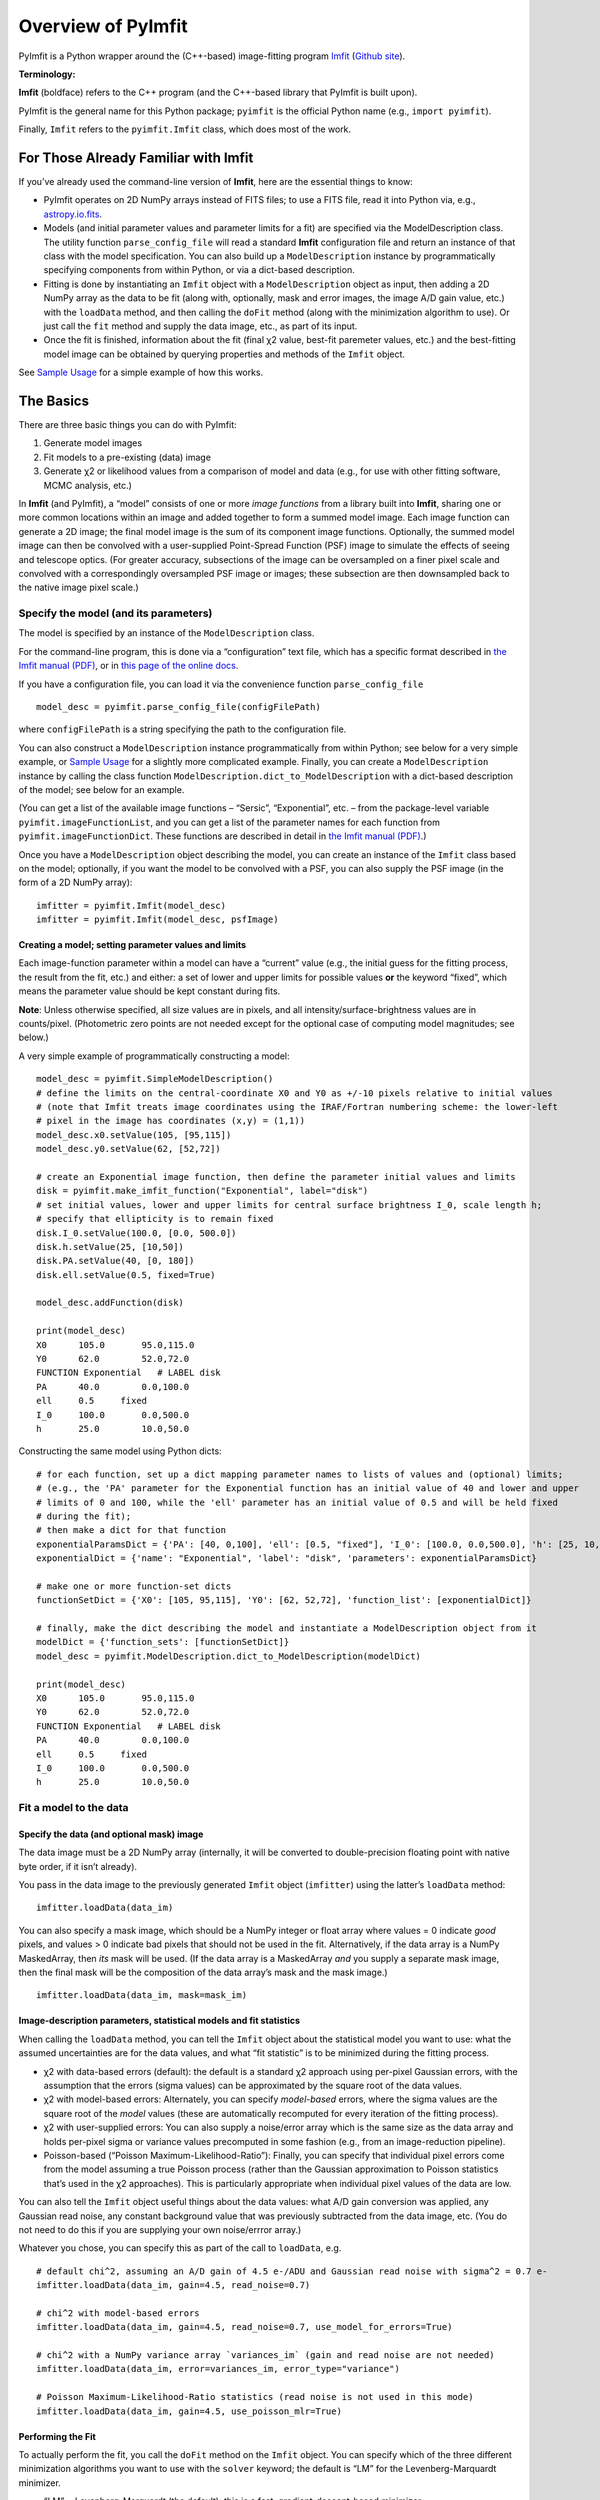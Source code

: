 Overview of PyImfit
===================

PyImfit is a Python wrapper around the (C++-based) image-fitting program
`Imfit <https://www.mpe.mpg.de/~erwin/code/imfit>`__ (`Github
site <https://github.com/perwin/imfit>`__).

**Terminology:**

**Imfit** (boldface) refers to the C++ program (and the C++-based
library that PyImfit is built upon).

PyImfit is the general name for this Python package; ``pyimfit`` is the
official Python name (e.g., ``import pyimfit``).

Finally, ``Imfit`` refers to the ``pyimfit.Imfit`` class, which does
most of the work.

For Those Already Familiar with Imfit
-------------------------------------

If you’ve already used the command-line version of **Imfit**, here are
the essential things to know:

-  PyImfit operates on 2D NumPy arrays instead of FITS files; to use a
   FITS file, read it into Python via, e.g.,
   `astropy.io.fits <http://docs.astropy.org/en/stable/io/fits/>`__.

-  Models (and initial parameter values and parameter limits for a fit)
   are specified via the ModelDescription class. The utility function
   ``parse_config_file`` will read a standard **Imfit** configuration
   file and return an instance of that class with the model
   specification. You can also build up a ``ModelDescription`` instance
   by programmatically specifying components from within Python, or via
   a dict-based description.

-  Fitting is done by instantiating an ``Imfit`` object with a
   ``ModelDescription`` object as input, then adding a 2D NumPy array as
   the data to be fit (along with, optionally, mask and error images,
   the image A/D gain value, etc.) with the ``loadData`` method, and
   then calling the ``doFit`` method (along with the minimization
   algorithm to use). Or just call the ``fit`` method and supply the
   data image, etc., as part of its input.

-  Once the fit is finished, information about the fit (final χ2 value,
   best-fit paremeter values, etc.) and the best-fitting model image can
   be obtained by querying properties and methods of the ``Imfit``
   object.

See `Sample Usage <./sample_usage.html>`__ for a simple example of how
this works.

The Basics
----------

There are three basic things you can do with PyImfit:

1. Generate model images

2. Fit models to a pre-existing (data) image

3. Generate χ2 or likelihood values from a comparison of model and data
   (e.g., for use with other fitting software, MCMC analysis, etc.)

In **Imfit** (and PyImfit), a “model” consists of one or more *image
functions* from a library built into **Imfit**, sharing one or more
common locations within an image and added together to form a summed
model image. Each image function can generate a 2D image; the final
model image is the sum of its component image functions. Optionally, the
summed model image can then be convolved with a user-supplied
Point-Spread Function (PSF) image to simulate the effects of seeing and
telescope optics. (For greater accuracy, subsections of the image can be
oversampled on a finer pixel scale and convolved with a correspondingly
oversampled PSF image or images; these subsection are then downsampled
back to the native image pixel scale.)

Specify the model (and its parameters)
~~~~~~~~~~~~~~~~~~~~~~~~~~~~~~~~~~~~~~

The model is specified by an instance of the ``ModelDescription`` class.

For the command-line program, this is done via a “configuration” text
file, which has a specific format described in `the Imfit manual
(PDF) <https://www.mpe.mpg.de/~erwin/resources/imfit/imfit_howto.pdf>`__,
or in `this page of the online
docs <https://imfit.readthedocs.io/en/latest/config_file_format.html>`__.

If you have a configuration file, you can load it via the convenience
function ``parse_config_file``

::

   model_desc = pyimfit.parse_config_file(configFilePath)

where ``configFilePath`` is a string specifying the path to the
configuration file.

You can also construct a ``ModelDescription`` instance programmatically
from within Python; see below for a very simple example, or `Sample
Usage <./sample_usage.html>`__ for a slightly more complicated example.
Finally, you can create a ``ModelDescription`` instance by calling the
class function ``ModelDescription.dict_to_ModelDescription`` with a
dict-based description of the model; see below for an example.

(You can get a list of the available image functions – “Sersic”,
“Exponential”, etc. – from the package-level variable
``pyimfit.imageFunctionList``, and you can get a list of the parameter
names for each function from ``pyimfit.imageFunctionDict``. These
functions are described in detail in `the Imfit manual
(PDF) <https://www.mpe.mpg.de/~erwin/resources/imfit/imfit_howto.pdf>`__.)

Once you have a ``ModelDescription`` object describing the model, you
can create an instance of the ``Imfit`` class based on the model;
optionally, if you want the model to be convolved with a PSF, you can
also supply the PSF image (in the form of a 2D NumPy array):

::

   imfitter = pyimfit.Imfit(model_desc)
   imfitter = pyimfit.Imfit(model_desc, psfImage)

Creating a model; setting parameter values and limits
^^^^^^^^^^^^^^^^^^^^^^^^^^^^^^^^^^^^^^^^^^^^^^^^^^^^^

Each image-function parameter within a model can have a “current” value
(e.g., the initial guess for the fitting process, the result from the
fit, etc.) and either: a set of lower and upper limits for possible
values **or** the keyword “fixed”, which means the parameter value
should be kept constant during fits.

**Note**: Unless otherwise specified, all size values are in pixels, and
all intensity/surface-brightness values are in counts/pixel.
(Photometric zero points are not needed except for the optional case of
computing model magnitudes; see below.)

A very simple example of programmatically constructing a model:

::

   model_desc = pyimfit.SimpleModelDescription()
   # define the limits on the central-coordinate X0 and Y0 as +/-10 pixels relative to initial values
   # (note that Imfit treats image coordinates using the IRAF/Fortran numbering scheme: the lower-left
   # pixel in the image has coordinates (x,y) = (1,1))
   model_desc.x0.setValue(105, [95,115])
   model_desc.y0.setValue(62, [52,72])

   # create an Exponential image function, then define the parameter initial values and limits
   disk = pyimfit.make_imfit_function("Exponential", label="disk")
   # set initial values, lower and upper limits for central surface brightness I_0, scale length h;
   # specify that ellipticity is to remain fixed
   disk.I_0.setValue(100.0, [0.0, 500.0])
   disk.h.setValue(25, [10,50])
   disk.PA.setValue(40, [0, 180])
   disk.ell.setValue(0.5, fixed=True)

   model_desc.addFunction(disk)

   print(model_desc)
   X0      105.0       95.0,115.0
   Y0      62.0        52.0,72.0
   FUNCTION Exponential   # LABEL disk
   PA      40.0        0.0,100.0
   ell     0.5     fixed
   I_0     100.0       0.0,500.0
   h       25.0        10.0,50.0

Constructing the same model using Python dicts:

::

   # for each function, set up a dict mapping parameter names to lists of values and (optional) limits;
   # (e.g., the 'PA' parameter for the Exponential function has an initial value of 40 and lower and upper 
   # limits of 0 and 100, while the 'ell' parameter has an initial value of 0.5 and will be held fixed
   # during the fit);
   # then make a dict for that function
   exponentialParamsDict = {'PA': [40, 0,100], 'ell': [0.5, "fixed"], 'I_0': [100.0, 0.0,500.0], 'h': [25, 10,50]}
   exponentialDict = {'name': "Exponential", 'label': "disk", 'parameters': exponentialParamsDict}

   # make one or more function-set dicts
   functionSetDict = {'X0': [105, 95,115], 'Y0': [62, 52,72], 'function_list': [exponentialDict]}

   # finally, make the dict describing the model and instantiate a ModelDescription object from it
   modelDict = {'function_sets': [functionSetDict]}
   model_desc = pyimfit.ModelDescription.dict_to_ModelDescription(modelDict)

   print(model_desc)
   X0      105.0       95.0,115.0
   Y0      62.0        52.0,72.0
   FUNCTION Exponential   # LABEL disk
   PA      40.0        0.0,100.0
   ell     0.5     fixed
   I_0     100.0       0.0,500.0
   h       25.0        10.0,50.0

Fit a model to the data
~~~~~~~~~~~~~~~~~~~~~~~

Specify the data (and optional mask) image
^^^^^^^^^^^^^^^^^^^^^^^^^^^^^^^^^^^^^^^^^^

The data image must be a 2D NumPy array (internally, it will be
converted to double-precision floating point with native byte order, if
it isn’t already).

You pass in the data image to the previously generated ``Imfit`` object
(``imfitter``) using the latter’s ``loadData`` method:

::

   imfitter.loadData(data_im)

You can also specify a mask image, which should be a NumPy integer or
float array where values = 0 indicate *good* pixels, and values > 0
indicate bad pixels that should not be used in the fit. Alternatively,
if the data array is a NumPy MaskedArray, then *its* mask will be used.
(If the data array is a MaskedArray *and* you supply a separate mask
image, then the final mask will be the composition of the data array’s
mask and the mask image.)

::

   imfitter.loadData(data_im, mask=mask_im)

Image-description parameters, statistical models and fit statistics
^^^^^^^^^^^^^^^^^^^^^^^^^^^^^^^^^^^^^^^^^^^^^^^^^^^^^^^^^^^^^^^^^^^

When calling the ``loadData`` method, you can tell the ``Imfit`` object
about the statistical model you want to use: what the assumed
uncertainties are for the data values, and what “fit statistic” is to be
minimized during the fitting process.

-  χ2 with data-based errors (default): the default is a standard χ2
   approach using per-pixel Gaussian errors, with the assumption that
   the errors (sigma values) can be approximated by the square root of
   the data values.

-  χ2 with model-based errors: Alternately, you can specify
   *model-based* errors, where the sigma values are the square root of
   the *model* values (these are automatically recomputed for every
   iteration of the fitting process).

-  χ2 with user-supplied errors: You can also supply a noise/error array
   which is the same size as the data array and holds per-pixel sigma or
   variance values precomputed in some fashion (e.g., from an
   image-reduction pipeline).

-  Poisson-based (“Poisson Maximum-Likelihood-Ratio”): Finally, you can
   specify that individual pixel errors come from the model assuming a
   true Poisson process (rather than the Gaussian approximation to
   Poisson statistics that’s used in the χ2 approaches). This is
   particularly appropriate when individual pixel values of the data are
   low.

You can also tell the ``Imfit`` object useful things about the data
values: what A/D gain conversion was applied, any Gaussian read noise,
any constant background value that was previously subtracted from the
data image, etc. (You do not need to do this if you are supplying your
own noise/errror array.)

Whatever you chose, you can specify this as part of the call to
``loadData``, e.g.

::

   # default chi^2, assuming an A/D gain of 4.5 e-/ADU and Gaussian read noise with sigma^2 = 0.7 e-
   imfitter.loadData(data_im, gain=4.5, read_noise=0.7)

   # chi^2 with model-based errors
   imfitter.loadData(data_im, gain=4.5, read_noise=0.7, use_model_for_errors=True)

   # chi^2 with a NumPy variance array `variances_im` (gain and read noise are not needed)
   imfitter.loadData(data_im, error=variances_im, error_type="variance")

   # Poisson Maximum-Likelihood-Ratio statistics (read noise is not used in this mode)
   imfitter.loadData(data_im, gain=4.5, use_poisson_mlr=True)

Performing the Fit
^^^^^^^^^^^^^^^^^^

To actually perform the fit, you call the ``doFit`` method on the
``Imfit`` object. You can specify which of the three different
minimization algorithms you want to use with the ``solver`` keyword; the
default is “LM” for the Levenberg-Marquardt minimizer.

-  “LM” = Levenberg-Marquardt (the default): this is a fast,
   gradient-descent-based minimizer.

-  “NM” = Nelder-Mead Simplex: slower, possibly less likely to be
   trapped in local minimum of the fit landscape.

-  “DE” = Differential Evolution: genetic-algorithm-based; very slow;
   probably least likely to be trapped in local minima. (This method
   ignores the initial parameter guesses, instead choosing random values
   selected from within the lower and upper parameter bounds.)

E.g.,

::

   # default Levenberg-Marquardt fit
   result = imfitter.doFit()

   # fit using Nelder-Mead simplex
   result = imfitter.doFit(solver='NM')

**Feedback from the fit:** By default, the ``Imfit`` object is silent
during the fitting process. If you want to see feedback, you can set the
``verbose`` keyword of the ``doFit()`` method: ``verbose=1`` will print
out periodic updates of the current fit statistic (e.g., χ2;
``verbose=2`` will also print the current best-fit parameter values of
the model each time it prints the current fit statistic.

**WARNING:** Currently, there is no way to interrupt a fit once it has
started! (Other than killing the underlying Python process, that is.
This may change in the future.)

Shortcut: Load data and do the fit in one step
^^^^^^^^^^^^^^^^^^^^^^^^^^^^^^^^^^^^^^^^^^^^^^

A shortcut is to call the ``fit`` method on the ``Imfit`` object. This
lets you supply the data image (along with the optional mask), specify
the statistical model (χ2, etc.) and (optionally) the minimization
algorithm and verbosity, and start the fit all in one go

::

   result = imfitter.fit(data_im, gain=4.5, use_poisson_mlr=True, solver="NM", verbose=1)

Inspecting the results of a fit
^^^^^^^^^^^^^^^^^^^^^^^^^^^^^^^

The Imfit object returns an instance of the FitResult class, which is
closely based on the ``OptimizeResult`` class of ``scipy.optimize`` and
is basically a Python dict with attribute access

There are three or four basic things you might want to look at in the
FitResult object when the fit finishes. You can get these things from
the FitResult object that’s returned from the ``doFit()`` method, or by
querying the Imfit object; the examples below show each possibility.

1. See if the fit actually converged (either ``True`` or ``False``):

   ::

        result.fitConverged
        imfitter.fitConverged

2. See the value of the final fit statistic, and related values:

   ::

        result.fitStat   # final chi^2 or PMLR value
        result.reducedFitStat   # reduced version of same
        result.aic   # corresponding Akaike Information Criterion value
        result.bic   # corresponding Bayesian Information Criterion value

        imfitter.fitStatistic
        imfitter.reducedFitStatistic
        imfitter.AIC
        imfitter.BIC

3.A. Get the best-fit parameter values in the form of a 1D NumPy array:

::

           bestfit_parameters = result.params
           bestfit_parameters = imfitter.getRawParameters()

3.B. Get the 1-sigma uncertainties on the best-fit parameter values in
the form of a 1D NumPy array. Note that these are only produced if the
default Levenberg-Marquardt solver was used, and are fairly crude
estimates that should be used with caution. A somewhat better approach
might be to do `bootstrap resampling <./bootstrap.html>`__, or even `use
a Markov Chain Monte Carlo code such as
“emcee” <./pyimfit_emcee.html>`__.

::

           bestfit_parameters_errs = results.paramErrs
           bestfit_parameters_errs = imfit_fitter.getParameterErrors()

Other things you might be interested in:

1. Get the best-fitting model image (a 2D NumPy array)

   ::

         bestfit_model_im = imfitter.getModelImage()

2. Get fluxes and magnitudes for the best-fitting model – note that what
   is returned is a tuple of the total flux/magnitude and a NumPy array
   of the fluxes/magnitudes for the individual components of the model
   (in the order they are listed in the model):

   ::

         # get the total flux (counts or whatever the pixel values are) and the
         # individual-component fluxes
         (totalFlux, componentFluxes) = imfitter.getModelFluxes()

         # get total and individual-component magnitudes, if you know the zero point
         # for your image (25.72 in this example)
         (totalMag, componentMagnitudes) = imfitter.getModelMagnitudes(zeroPoint=25.72)

Of course, you might also want to inspect the residuals of the fit;
since your data image and the output best-fit model image are both NumPy
arrays, this is simple enough:

::

   residual_im = data_im - bestfit_model_im

Getting the model description
^^^^^^^^^^^^^^^^^^^^^^^^^^^^^

There are two ways to get a copy of the current model description (which
will include the current best-fit parameter values if a successful fit
was performed, though it will *not* include parameter error estimates).
The first returns a ``ModelDescription`` object; the second returns a
dict containing information about the model (which may be simpler to
inspect). The dict format can then be used with
``pyimfit.ModelDescription.dict_to_ModelDescription()`` to generate a
new ModelObject instance.

::

   model_desc = imfitter.getModelDescription()

   model_dict = imfitter.getModelAsDict()

Generate a model image (without fitting)
~~~~~~~~~~~~~~~~~~~~~~~~~~~~~~~~~~~~~~~~

Sometimes you may want to generate model images without fitting any
data. In this case, you can call the ``getModelImage`` method on the
``Imfit`` object without running the fit.

::

   model_im = imfitter.getModelImage(shape=image_shape)

where ``image_shape`` is a 2-element integer tuple defining the image
shape in the usual NumPy fashion (i.e., an image with n_rows and
n_colums has shape=(n_columns,n_rows)).

If the ``Imfit`` object (``imfitter``) already has a data image assigned
to it, then the output image will have the same dimensions as the data
image, and you do not need to specify the shape.

Note that by default this will generate a model image using the current
parameter values of the model (the initial values, if no fit has been
done, or the best-fit values if a fit *has* been done). You can specify
that a *different* set of parameter values (in the form of a 1-D NumPy
array of the correct length) should be used to compute the model via the
``newParameters`` keyword:

::

   model_im = imfitter.getModelImage(newParameters=parameter_array)
